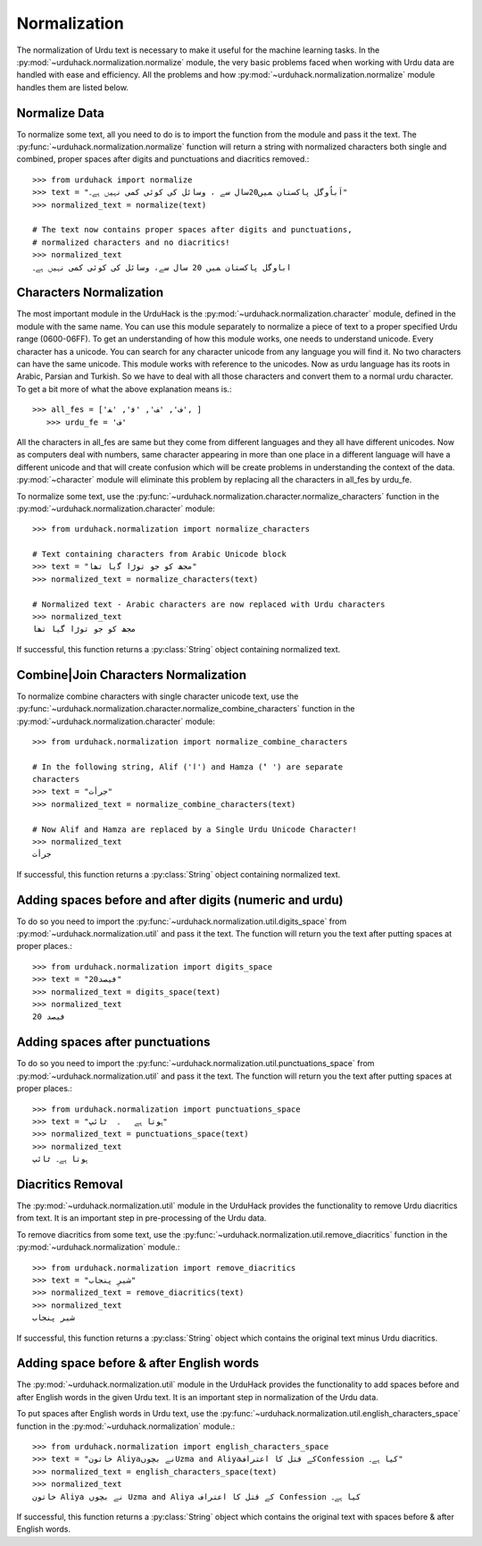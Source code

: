 Normalization
==============

The normalization of Urdu text is necessary to make it useful for the machine
learning tasks. In the :py:mod:`~urduhack.normalization.normalize` module, the very basic
problems faced when working with Urdu data are handled with ease and
efficiency. All the problems and how :py:mod:`~urduhack.normalization.normalize` module handles
them are listed below.

Normalize Data
---------------

To normalize some text, all you need to do is to import the
function from the module and pass it the text. The :py:func:`~urduhack.normalization.normalize`
function will return a string with normalized characters both
single and combined, proper spaces after digits and punctuations and
diacritics removed.::

   >>> from urduhack import normalize
   >>> text = "اَباُوگل پاکستان ﻤﯿﮟ20سال ﺳﮯ ، وسائل کی کوئی کمی نہیں ﮨﮯ۔"
   >>> normalized_text = normalize(text)

   # The text now contains proper spaces after digits and punctuations,
   # normalized characters and no diacritics!
   >>> normalized_text
   اباوگل پاکستان ﻤﯿﮟ 20 سال ﺳﮯ، وسائل کی کوئی کمی نہیں ﮨﮯ۔


Characters Normalization
-------------------------

The most important module in the UrduHack is the :py:mod:`~urduhack.normalization.character` module,
defined in the module with the same name. You can use this module separately to normalize
a piece of text to a proper specified Urdu range (0600-06FF). To get an understanding of how this module works, one
needs to understand unicode. Every character has a unicode. You can search for any character unicode from any language
you will find it. No two characters can have the same unicode. This module works with reference to the unicodes. Now as
urdu language has its roots in Arabic, Parsian and Turkish. So we have to deal with all those characters and convert them
to a normal urdu character. To get a bit more of what the above explanation means is.::

     >>> all_fes = ['ﻑ', 'ﻒ', 'ﻓ', 'ﻔ', ]
        >>> urdu_fe = 'ف'

All the characters in all_fes are same but they come from different languages and they all have different unicodes. Now as
computers deal with numbers, same character appearing in more than one place in a different language will have a different
unicode and that will create confusion which will be create problems in understanding the context of the data.
:py:mod:`~character` module will eliminate this problem by replacing all the characters in all_fes by urdu_fe.

To normalize some text, use the :py:func:`~urduhack.normalization.character.normalize_characters` function
in the :py:mod:`~urduhack.normalization.character` module::

    >>> from urduhack.normalization import normalize_characters

    # Text containing characters from Arabic Unicode block
    >>> text = "مجھ کو جو توڑا ﮔیا تھا"
    >>> normalized_text = normalize_characters(text)

    # Normalized text - Arabic characters are now replaced with Urdu characters
    >>> normalized_text
    مجھ کو جو توڑا گیا تھا

If successful, this function returns a :py:class:`String` object containing
normalized text.

Combine|Join Characters Normalization
--------------------------------------

To normalize combine characters with single character unicode text, use the :py:func:`~urduhack.normalization.character.normalize_combine_characters`
function in the :py:mod:`~urduhack.normalization.character` module::

    >>> from urduhack.normalization import normalize_combine_characters

    # In the following string, Alif ('ا') and Hamza ('ٔ ') are separate
    characters
    >>> text = "جرأت"
    >>> normalized_text = normalize_combine_characters(text)

    # Now Alif and Hamza are replaced by a Single Urdu Unicode Character!
    >>> normalized_text
    جرأت

If successful, this function returns a :py:class:`String` object containing
normalized text.


Adding spaces before and after digits (numeric and urdu)
---------------------------------------------------------

To do so you need to import the :py:func:`~urduhack.normalization.util.digits_space` from
:py:mod:`~urduhack.normalization.util` and pass it the text. The function will return you
the text after putting spaces at proper places.::

    >>> from urduhack.normalization import digits_space
    >>> text = "20فیصد"
    >>> normalized_text = digits_space(text)
    >>> normalized_text
    20 فیصد

Adding spaces after punctuations
---------------------------------

To do so you need to import the :py:func:`~urduhack.normalization.util.punctuations_space` from
:py:mod:`~urduhack.normalization.util` and pass it the text. The function will return you
the text after putting spaces at proper places.::

    >>> from urduhack.normalization import punctuations_space
    >>> text = "ہوتا ہے   ۔  ٹائپ"
    >>> normalized_text = punctuations_space(text)
    >>> normalized_text
    ہوتا ہے۔ ٹائپ

Diacritics Removal
-------------------

The :py:mod:`~urduhack.normalization.util` module in the UrduHack provides
the functionality to remove Urdu diacritics from text. It is an important
step in pre-processing of the Urdu data.

To remove diacritics from some text, use the :py:func:`~urduhack.normalization.util.remove_diacritics` function
in the :py:mod:`~urduhack.normalization` module.::

    >>> from urduhack.normalization import remove_diacritics
    >>> text = "شیرِ پنجاب"
    >>> normalized_text = remove_diacritics(text)
    >>> normalized_text
    شیر پنجاب

If successful, this function returns a :py:class:`String` object which
contains the original text minus Urdu diacritics.

Adding space before & after English words
-----------------------------------------

The :py:mod:`~urduhack.normalization.util` module in the UrduHack provides
the functionality to add spaces before and after English words in the given
Urdu text. It is an important step in normalization of the Urdu data.

To put spaces after English words in Urdu text, use the :py:func:`~urduhack.normalization.util.english_characters_space` function
in the :py:mod:`~urduhack.normalization` module.::

    >>> from urduhack.normalization import english_characters_space
    >>> text = "خاتون Aliyaنے بچوںUzma and Aliyaکے قتل کا اعترافConfession کیا ہے۔"
    >>> normalized_text = english_characters_space(text)
    >>> normalized_text
    خاتون Aliya نے بچوں Uzma and Aliya کے قتل کا اعتراف Confession کیا ہے۔

If successful, this function returns a :py:class:`String` object which
contains the original text with spaces before & after English words.